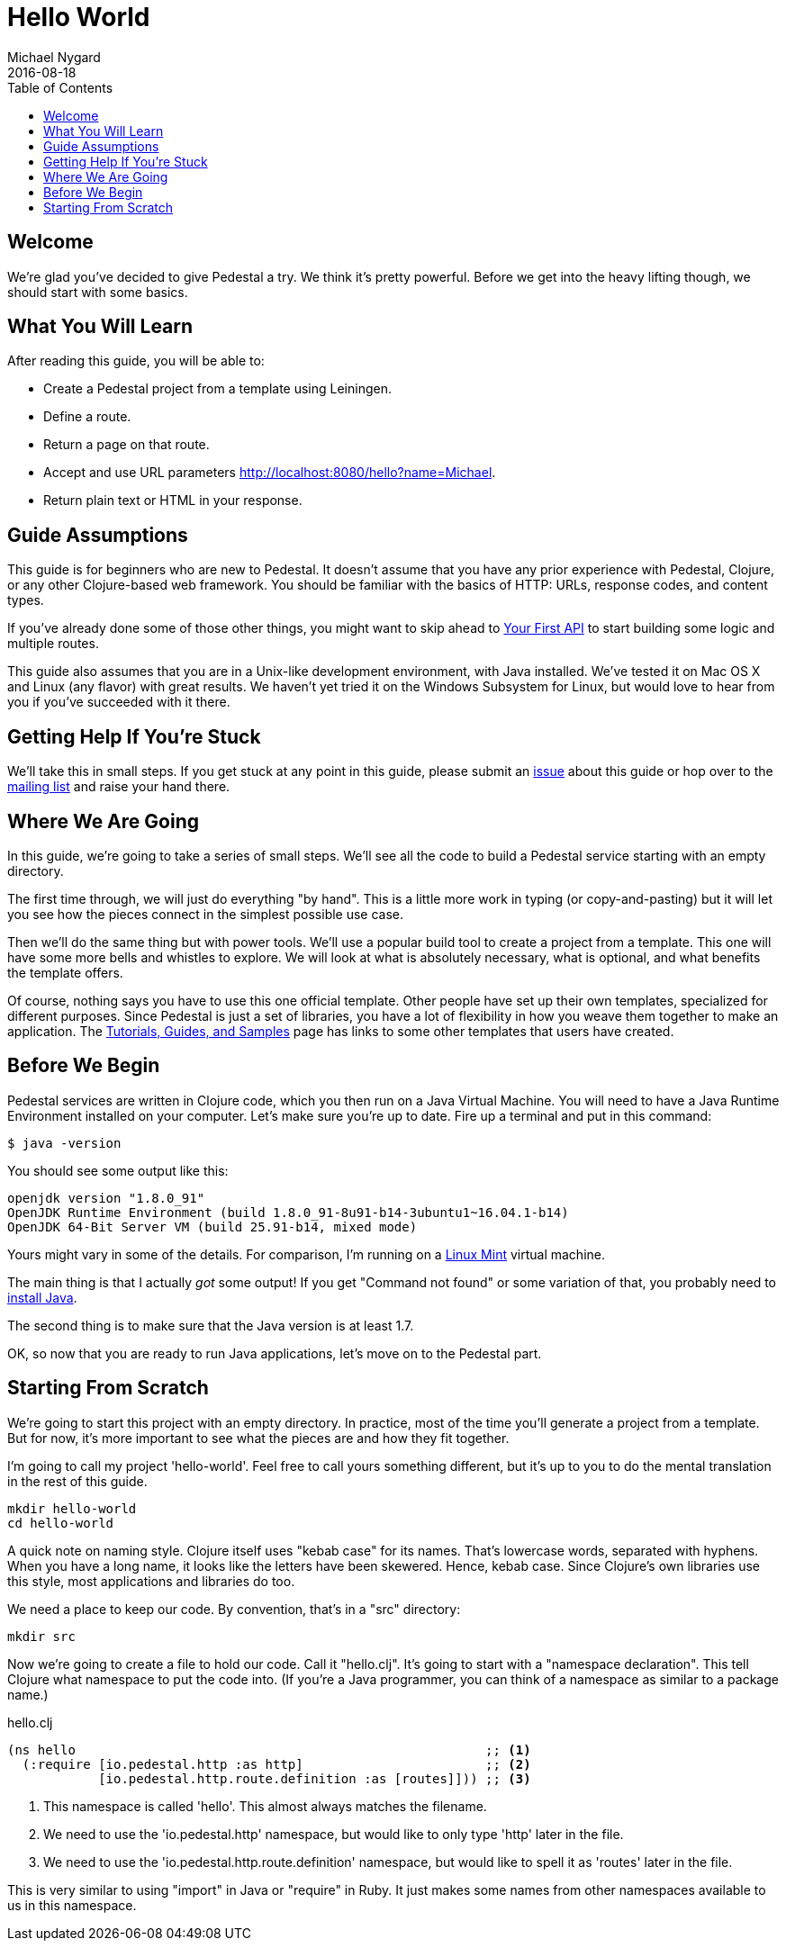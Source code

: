 = Hello World
Michael Nygard
2016-08-18
:jbake-type: page
:toc: macro
:icons: font
:section: guides

toc::[]

== Welcome

We're glad you've decided to give Pedestal a try. We think it's pretty
powerful. Before we get into the heavy lifting though, we should start
with some basics.

== What You Will Learn

After reading this guide, you will be able to:

- Create a Pedestal project from a template using Leiningen.
- Define a route.
- Return a page on that route.
- Accept and use URL parameters http://localhost:8080/hello?name=Michael.
- Return plain text or HTML in your response.

== Guide Assumptions

This guide is for beginners who are new to Pedestal. It doesn't assume
that you have any prior experience with Pedestal, Clojure, or any
other Clojure-based web framework. You should be familiar with the
basics of HTTP: URLs, response codes, and content types.

If you've already done some of those other things, you might want to
skip ahead to link:your-first-api[Your First API] to start building
some logic and multiple routes.

This guide also assumes that you are in a Unix-like development
environment, with Java installed. We've tested it on Mac OS X and
Linux (any flavor) with great results. We haven't yet tried it on the
Windows Subsystem for Linux, but would love to hear from you if you've
succeeded with it there.

== Getting Help If You're Stuck

We'll take this in small steps. If you get stuck at any point in this
guide, please submit an https://github.com/pedestal/docs/issues[issue]
about this guide or hop over to the
https://groups.google.com/forum/#!forum/pedestal-users[mailing list]
and raise your hand there.

== Where We Are Going

In this guide, we're going to take a series of small steps. We'll see
all the code to build a Pedestal service starting with an empty
directory.

The first time through, we will just do everything "by hand". This is
a little more work in typing (or copy-and-pasting) but it will let you
see how the pieces connect in the simplest possible use case.

Then we'll do the same thing but with power tools. We'll use a popular
build tool to create a project from a template. This one will have
some more bells and whistles to explore. We will look at what is
absolutely necessary, what is optional, and what benefits the template
offers.

Of course, nothing says you have to use this one official
template. Other people have set up their own templates, specialized
for different purposes. Since Pedestal is just a set of libraries, you
have a lot of flexibility in how you weave them together to make an
application. The link:../community/tutorials-guides-samples[Tutorials,
Guides, and Samples] page has links to some other templates that users
have created.

== Before We Begin

Pedestal services are written in Clojure code, which you then run on a
Java Virtual Machine. You will need to have a Java Runtime Environment
installed on your computer. Let's make sure you're up to date. Fire up
a terminal and put in this command:

----
$ java -version
----

You should see some output like this:

----
openjdk version "1.8.0_91"
OpenJDK Runtime Environment (build 1.8.0_91-8u91-b14-3ubuntu1~16.04.1-b14)
OpenJDK 64-Bit Server VM (build 25.91-b14, mixed mode)
----

Yours might vary in some of the details. For comparison, I'm running on
a http://linuxmint.org[Linux Mint] virtual machine.

The main thing is that I actually _got_ some output! If you get
"Command not found" or some variation of that, you probably need to
http://www.oracle.com/technetwork/indexes/downloads/index.html#java[install
Java].

The second thing is to make sure that the Java version is at least
1.7.

OK, so now that you are ready to run Java applications, let's move on
to the Pedestal part.

== Starting From Scratch

We're going to start this project with an empty directory. In
practice, most of the time you'll generate a project from a
template. But for now, it's more important to see what the pieces are
and how they fit together.

I'm going to call my project 'hello-world'. Feel free to call yours
something different, but it's up to you to do the mental translation
in the rest of this guide.

----
mkdir hello-world
cd hello-world
----

A quick note on naming style. Clojure itself uses "kebab case" for its
names. That's lowercase words, separated with hyphens. When you have a
long name, it looks like the letters have been skewered. Hence, kebab
case. Since Clojure's own libraries use this style, most applications
and libraries do too.

We need a place to keep our code. By convention, that's in a "src"
directory:

----
mkdir src
----

Now we're going to create a file to hold our code. Call it
"hello.clj". It's going to start with a "namespace declaration". This
tell Clojure what namespace to put the code into. (If you're a Java
programmer, you can think of a namespace as similar to a package
name.)

[source, clojure]
.hello.clj
----
(ns hello                                                      ;; <1>
  (:require [io.pedestal.http :as http]                        ;; <2>
            [io.pedestal.http.route.definition :as [routes]])) ;; <3>
----
<1> This namespace is called 'hello'. This almost always matches the filename.
<2> We need to use the 'io.pedestal.http' namespace, but would like to only type 'http' later in the file.
<3> We need to use the 'io.pedestal.http.route.definition' namespace, but would like to spell it as 'routes' later in the file.

This is very similar to using "import" in Java or "require" in
Ruby. It just makes some names from other namespaces available to us
in this namespace.

